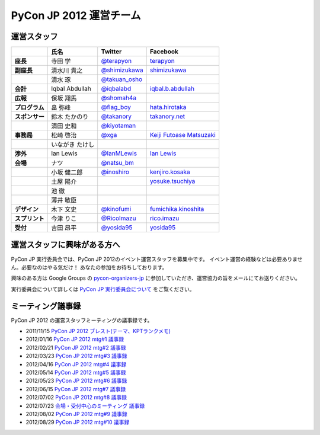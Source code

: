 ==========================
 PyCon JP 2012 運営チーム
==========================

運営スタッフ
============

.. list-table::
   :header-rows: 1
   :stub-columns: 1

   * - 
     - 氏名
     - Twitter
     - Facebook
   * - 座長
     - 寺田 学
     - `@terapyon <http://twitter.com/terapyon>`_
     - `terapyon <http://www.facebook.com/terapyon>`_
   * - 副座長
     - 清水川 貴之
     - `@shimizukawa <http://twitter.com/shimizukawa>`_
     - `shimizukawa <http://www.facebook.com/shimizukawa>`_
   * -
     - 清水 琢
     - `@takuan_osho <http://twitter.com/takuan_osho>`_
     - 
   * - 会計
     - Iqbal Abdullah
     - `@iqbalabd <http://twitter.com/iqbalabd>`_
     - `iqbal.b.abdullah <http://www.facebook.com/iqbal.b.abdullah>`_
   * - 広報
     - 保坂 翔馬
     - `@shomah4a <http://twitter.com/shomah4a>`_
     - 
   * - プログラム
     - 畠 弥峰
     - `@flag_boy <http://twitter.com/flag_boy>`_
     - `hata.hirotaka <http://www.facebook.com/hata.hirotaka>`_
   * - スポンサー
     - 鈴木 たかのり
     - `@takanory <http://twitter.com/takanory>`_
     - `takanory.net <http://www.facebook.com/takanory.net>`_
   * -
     - 清田 史和
     - `@kiyotaman <http://twitter.com/kiyotaman>`_
     - 
   * - 事務局
     - 松崎 啓治
     - `@xga <http://twitter.com/xga>`_
     - `Keiji Futoase Matsuzaki <http://www.facebook.com/futoase>`_
   * -
     - いながき たけし
     -
     -
   * - 渉外
     - Ian Lewis
     - `@IanMLewis <http://twitter.com/ianmlewis>`_
     - `Ian Lewis <http://www.facebook.com/ianmlewis?ref=ts>`_
   * - 会場
     - ナツ
     - `@natsu_bm <https://twitter.com/natsu_bm>`_
     - 
   * - 
     - 小坂 健二郎
     - `@inoshiro <https://twitter.com/inoshiro>`_
     - `kenjiro.kosaka <http://www.facebook.com/kenjiro.kosaka>`_
   * -
     - 土屋 陽介
     -
     - `yosuke.tsuchiya <http://www.facebook.com/yosuke.tsuchiya>`_
   * -
     - 池 徹
     -
     - 
   * -
     - 薄井 敏臣
     -
     - 
   * - デザイン
     - 木下 文史
     - `@kinofumi <https://twitter.com/kinofumi>`_
     - `fumichika.kinoshita <http://www.facebook.com/fumichika.kinoshita>`_
   * - スプリント
     - 今津 りこ
     - `@RicoImazu <https://twitter.com/RicoImazu>`_
     - `rico.imazu <http://www.facebook.com/rico.imazu>`_
   * - 受付
     - 吉田 昂平
     - `@yosida95 <https://twitter.com/yosida95>`_
     - `yosida95 <http://www.facebook.com/yosida95>`_

運営スタッフに興味がある方へ
============================
PyCon JP 実行委員会では、PyCon JP 2012のイベント運営スタッフを募集中です。
イベント運営の経験などは必要ありません。必要なのはやる気だけ！ あなたの参加をお待ちしております。

興味のある方は Google Groups の
`pycon-organizers-jp <http://groups.google.com/group/pycon-organizers-jp>`_
に参加していただき、運営協力の旨をメールにてお送りください。

実行委員会について詳しくは
`PyCon JP 実行委員会について <http://www.pycon.jp/committee.html>`_
をご覧ください。

ミーティング議事録
==================
PyCon JP 2012 の運営スタッフミーティングの議事録です。

- 2011/11/15 `PyCon JP 2012 ブレスト(テーマ、KPTランクメモ) <https://docs.google.com/document/d/1x_DJ0MnNr4gXj5bNKHwc1XgGRxBlX1RxUOIbS2TEpg8/edit>`_
- 2012/01/16 `PyCon JP 2012 mtg#1 議事録 <https://docs.google.com/document/d/1Me5vBGex8LoZdCJ9RuLQxP2TUFThfnIN-CKtZDmJ5Ok/edit>`_
- 2012/02/21 `PyCon JP 2012 mtg#2 議事録 <https://docs.google.com/document/d/107EuuY7chmPFRkWuMJG8JKsvABoP52izCG1nWg5zltM/edit>`_
- 2012/03/23 `PyCon JP 2012 mtg#3 議事録 <https://docs.google.com/document/d/1NqR0Hu55oK9V-rX2Rx8e4B8MhKoaDmxR8oNRTIsKybA/edit>`_
- 2012/04/16 `PyCon JP 2012 mtg#4 議事録 <https://docs.google.com/document/d/1RvIXHXn6fy4r0HPWw5a-sRbq_LL0krYO8P0_zE27WrY/edit>`_
- 2012/05/14 `PyCon JP 2012 mtg#5 議事録 <https://docs.google.com/document/d/1WC_ebruxKh26iXI1ZWUCsmFKRTzIHvKsx3MZeMvQseA/edit>`_
- 2012/05/23 `PyCon JP 2012 mtg#6 議事録 <https://docs.google.com/document/d/1QdBPHPVQxjpVypVHzaKAxqrgLzcU3Y9FXjH9bm327iQ/edit>`_
- 2012/06/15 `PyCon JP 2012 mtg#7 議事録 <https://docs.google.com/document/d/1Nti6H3rn1WSjZOPIaT073XwGWZDhRixkcQM343p6PUU/edit>`_
- 2012/07/02 `PyCon JP 2012 mtg#8 議事録 <https://docs.google.com/document/d/14_aKh_TDuPCrXBPMlKA0ufA-XOx5UADK53BwshMGD50/edit>`_
- 2012/07/23 `会場・受付中心のミーティング 議事録 <https://docs.google.com/document/d/1yxiLAHznw8WyVwlpXSQcxGdcspYNzlOS0mfm5jJn8to/edit>`_
- 2012/08/02 `PyCon JP 2012 mtg#9 議事録 <https://docs.google.com/document/d/1B2Hu-i-VGWRpdfNEEWoTePTim2GFuNtvxqQQFsTFpeI/edit>`_
- 2012/08/29 `PyCon JP 2012 mtg#10 議事録 <https://docs.google.com/document/d/1Us3TQ8cAyMaaWdU4SOWH0QnXUCMpKq4nt_HVfPH3jcU/edit>`_
